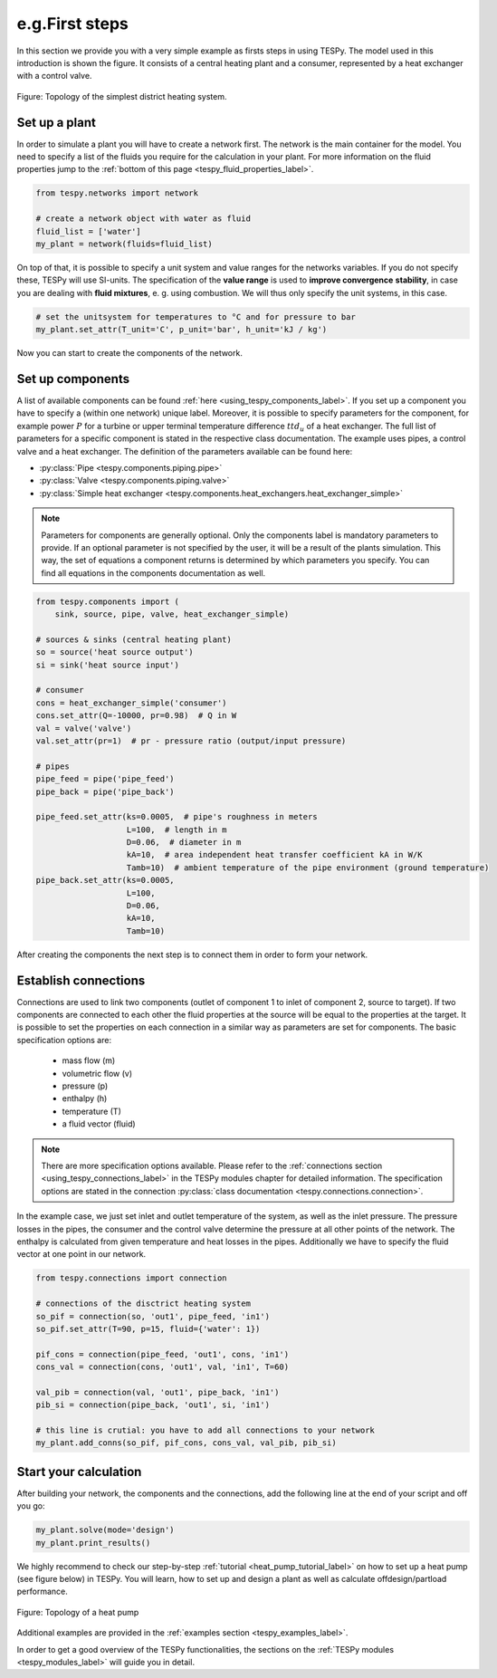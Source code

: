 e.g.First steps
===========

In this section we provide you with a very simple example as firsts steps in
using TESPy. The model used in this introduction is shown the figure. It
consists of a central heating plant and a consumer, represented by a heat
exchanger with a control valve.

.. figure:: api/_images/intro_district_heating_scheme.svg
    :align: center

    Figure: Topology of the simplest district heating system.

Set up a plant
--------------

In order to simulate a plant you will have to create a network first. The
network is the main container for the model. You need to specify a list of the
fluids you require for the calculation in your plant. For more information on
the fluid properties jump to the
:ref:`bottom of this page <tespy_fluid_properties_label>`.

.. code-block:: python

    from tespy.networks import network

    # create a network object with water as fluid
    fluid_list = ['water']
    my_plant = network(fluids=fluid_list)

On top of that, it is possible to specify a unit system and value ranges for
the networks variables. If you do not specify these, TESPy will use SI-units.
The specification of the **value range** is used to **improve convergence**
**stability**, in case you are dealing with **fluid mixtures**, e. g. using
combustion. We will thus only specify the unit systems, in this case.

.. code-block:: python

    # set the unitsystem for temperatures to °C and for pressure to bar
    my_plant.set_attr(T_unit='C', p_unit='bar', h_unit='kJ / kg')

Now you can start to create the components of the network.

Set up components
-----------------

A list of available components can be found
:ref:`here <using_tespy_components_label>`. If you set up a component you have
to specify a (within one network) unique label. Moreover, it is possible to
specify parameters for the component, for example power :math:`P` for a turbine
or upper terminal temperature difference :math:`ttd_u` of a heat exchanger. The
full list of parameters for a specific component is stated in the respective
class documentation. The example uses pipes, a control valve and a heat
exchanger. The definition of the parameters available can be found here:

- :py:class:`Pipe <tespy.components.piping.pipe>`
- :py:class:`Valve <tespy.components.piping.valve>`
- :py:class:`Simple heat exchanger <tespy.components.heat_exchangers.heat_exchanger_simple>`

.. note::

    Parameters for components are generally optional. Only the components label
    is mandatory parameters to provide. If an optional parameter is not
    specified by the user, it will be a result of the plants simulation. This
    way, the set of equations a component returns is determined by which
    parameters you specify. You can find all equations in the components
    documentation as well.

.. code-block:: python

    from tespy.components import (
        sink, source, pipe, valve, heat_exchanger_simple)

    # sources & sinks (central heating plant)
    so = source('heat source output')
    si = sink('heat source input')

    # consumer
    cons = heat_exchanger_simple('consumer')
    cons.set_attr(Q=-10000, pr=0.98)  # Q in W
    val = valve('valve')
    val.set_attr(pr=1)  # pr - pressure ratio (output/input pressure)

    # pipes
    pipe_feed = pipe('pipe_feed')
    pipe_back = pipe('pipe_back')

    pipe_feed.set_attr(ks=0.0005,  # pipe's roughness in meters
                       L=100,  # length in m
                       D=0.06,  # diameter in m
                       kA=10,  # area independent heat transfer coefficient kA in W/K
                       Tamb=10)  # ambient temperature of the pipe environment (ground temperature)
    pipe_back.set_attr(ks=0.0005,
                       L=100,
                       D=0.06,
                       kA=10,
                       Tamb=10)

After creating the components the next step is to connect them in order to form
your network.

Establish connections
---------------------

Connections are used to link two components (outlet of component 1 to inlet of
component 2, source to target). If two components are connected to each other
the fluid properties at the source will be equal to the properties at the
target. It is possible to set the properties on each connection in a similar
way as parameters are set for components. The basic specification options are:

 * mass flow (m)
 * volumetric flow (v)
 * pressure (p)
 * enthalpy (h)
 * temperature (T)
 * a fluid vector (fluid)

.. note::

    There are more specification options available. Please refer to
    the :ref:`connections section <using_tespy_connections_label>` in the TESPy
    modules chapter for detailed information. The specification options are
    stated in the
    connection :py:class:`class documentation <tespy.connections.connection>`.

In the example case, we just set inlet and outlet temperature of the system, as
well as the inlet pressure. The pressure losses in the pipes, the consumer and
the control valve determine the pressure at all other points of the network.
The enthalpy is calculated from given temperature and heat losses in the pipes.
Additionally we have to specify the fluid vector at one point in our network.

.. code-block:: python

    from tespy.connections import connection

    # connections of the disctrict heating system
    so_pif = connection(so, 'out1', pipe_feed, 'in1')
    so_pif.set_attr(T=90, p=15, fluid={'water': 1})

    pif_cons = connection(pipe_feed, 'out1', cons, 'in1')
    cons_val = connection(cons, 'out1', val, 'in1', T=60)

    val_pib = connection(val, 'out1', pipe_back, 'in1')
    pib_si = connection(pipe_back, 'out1', si, 'in1')

    # this line is crutial: you have to add all connections to your network
    my_plant.add_conns(so_pif, pif_cons, cons_val, val_pib, pib_si)

Start your calculation
----------------------

After building your network, the components and the connections, add the
following line at the end of your script and off you go:

.. code-block:: python

    my_plant.solve(mode='design')
    my_plant.print_results()

We highly recommend to check our step-by-step
:ref:`tutorial <heat_pump_tutorial_label>` on how to set up a heat pump (see
figure below) in TESPy. You will learn, how to set up and design a plant as
well as calculate offdesign/partload performance.

.. figure:: api/_images/tutorial_heat_pump.svg
    :align: center

    Figure: Topology of a heat pump

Additional examples are provided in the
:ref:`examples section <tespy_examples_label>`.

In order to get a good overview of the TESPy functionalities, the sections on
the :ref:`TESPy modules <tespy_modules_label>` will guide you in detail.
